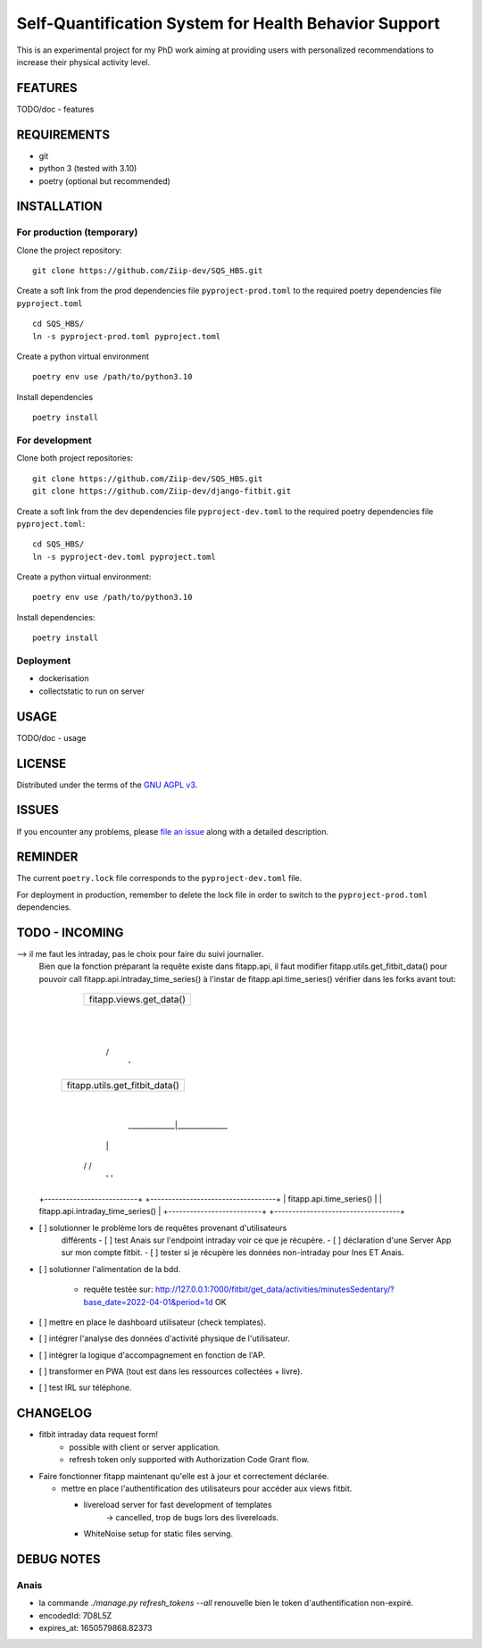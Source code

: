 ======================================================
Self-Quantification System for Health Behavior Support
======================================================

This is an experimental project for my PhD work aiming at providing users
with personalized recommendations to increase their physical activity level.

FEATURES
========

TODO/doc - features


REQUIREMENTS
============

- git
- python 3 (tested with 3.10)
- poetry (optional but recommended)


INSTALLATION
============

For production (temporary)
--------------------------

Clone the project repository::

    git clone https://github.com/Ziip-dev/SQS_HBS.git

Create a soft link from the prod dependencies file ``pyproject-prod.toml`` to
the required poetry dependencies file ``pyproject.toml`` ::

    cd SQS_HBS/
    ln -s pyproject-prod.toml pyproject.toml

Create a python virtual environment ::

    poetry env use /path/to/python3.10

Install dependencies ::

    poetry install


For development
---------------

Clone both project repositories::

    git clone https://github.com/Ziip-dev/SQS_HBS.git
    git clone https://github.com/Ziip-dev/django-fitbit.git

Create a soft link from the dev dependencies file ``pyproject-dev.toml`` to
the required poetry dependencies file ``pyproject.toml``::

    cd SQS_HBS/
    ln -s pyproject-dev.toml pyproject.toml

Create a python virtual environment::

    poetry env use /path/to/python3.10

Install dependencies::

    poetry install


Deployment
----------

- dockerisation
- collectstatic to run on server


USAGE
=====

TODO/doc - usage


LICENSE
=======

Distributed under the terms of the `GNU AGPL v3`_.

.. _GNU AGPL v3: https://github.com/Ziip-dev/SQS_HBS/blob/main/LICENSE


ISSUES
======

If you encounter any problems, please `file an issue`_ along with a
detailed description.

.. _file an issue: https://github.com/Ziip-dev/SQS_HBS/issues


REMINDER
========

The current ``poetry.lock`` file corresponds to the ``pyproject-dev.toml``
file.

For deployment in production, remember to delete the lock file in order to
switch to the ``pyproject-prod.toml`` dependencies.


TODO - INCOMING
===============

--> il me faut les intraday, pas le choix pour faire du suivi journalier.
    Bien que la fonction préparant la requête existe dans fitapp.api,
    il faut modifier fitapp.utils.get_fitbit_data() pour pouvoir call
    fitapp.api.intraday_time_series() à l'instar de fitapp.api.time_series()
    vérifier dans les forks avant tout:

                       +-------------------------+
                       | fitapp.views.get_data() |
                       +-------------------------+
                                    |
                                    |
                                   \ /
                                    '
                    +--------------------------------+
                    | fitapp.utils.get_fitbit_data() |
                    +--------------------------------+
                                    |
                       _____________|______________
                      |                           |
                     \ /                         \ /
                      '                           '
    +--------------------------+         +-----------------------------------+
    | fitapp.api.time_series() |         | fitapp.api.intraday_time_series() |
    +--------------------------+         +-----------------------------------+


- [ ] solutionner le problème lors de requêtes provenant d'utilisateurs
    différents
    - [ ] test Anais sur l'endpoint intraday voir ce que je récupère.
    - [ ] déclaration d'une Server App sur mon compte fitbit.
    - [ ] tester si je récupère les données non-intraday pour Ines ET Anais.

- [ ] solutionner l'alimentation de la bdd.

    - requête testée sur:
      http://127.0.0.1:7000/fitbit/get_data/activities/minutesSedentary/?base_date=2022-04-01&period=1d
      OK


- [ ] mettre en place le dashboard utilisateur (check templates).

- [ ] intégrer l'analyse des données d'activité physique de l'utilisateur.

- [ ] intégrer la logique d'accompagnement en fonction de l'AP.

- [ ] transformer en PWA (tout est dans les ressources collectées + livre).

- [ ] test IRL sur téléphone.


CHANGELOG
=========

- fitbit intraday data request form!
    - possible with client or server application.
    - refresh token only supported with Authorization Code Grant flow.

- Faire fonctionner fitapp maintenant qu'elle est à jour et correctement
  déclarée.

  - mettre en place l'authentification des utilisateurs pour accéder
    aux views fitbit.

    - livereload server for fast development of templates
       -> cancelled, trop de bugs lors des livereloads.

    - WhiteNoise setup for static files serving.


DEBUG NOTES
===========

Anais
-----

- la commande `./manage.py refresh_tokens --all` renouvelle bien le token
  d'authentification non-expiré.

- encodedId:  7D8L5Z

- expires_at: 1650579868.82373

